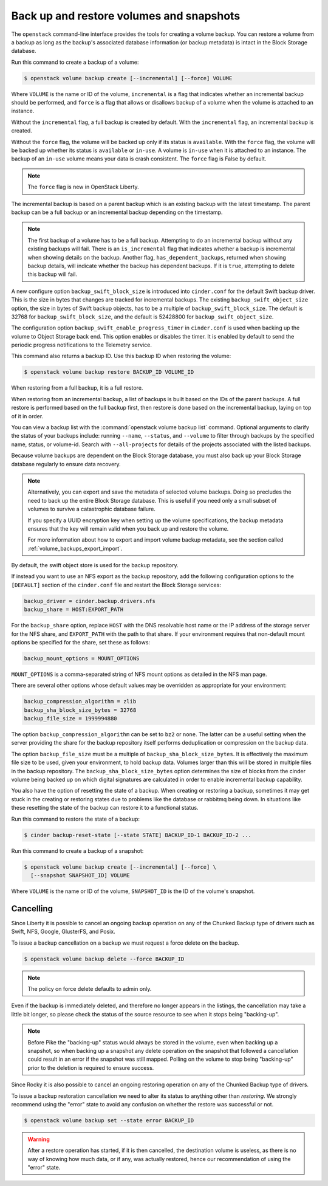 .. _volume_backups:

=========================================
Back up and restore volumes and snapshots
=========================================

The ``openstack`` command-line interface provides the tools for creating a
volume backup. You can restore a volume from a backup as long as the
backup's associated database information (or backup metadata) is intact
in the Block Storage database.

Run this command to create a backup of a volume:

.. code-block:: console

   $ openstack volume backup create [--incremental] [--force] VOLUME

Where ``VOLUME`` is the name or ID of the volume, ``incremental`` is
a flag that indicates whether an incremental backup should be performed,
and ``force`` is a flag that allows or disallows backup of a volume
when the volume is attached to an instance.

Without the ``incremental`` flag, a full backup is created by default.
With the ``incremental`` flag, an incremental backup is created.

Without the ``force`` flag, the volume will be backed up only if its
status is ``available``. With the ``force`` flag, the volume will be
backed up whether its status is ``available`` or ``in-use``. A volume
is ``in-use`` when it is attached to an instance. The backup of an
``in-use`` volume means your data is crash consistent. The ``force``
flag is False by default.

.. note::

   The ``force`` flag is new in OpenStack Liberty.

The incremental backup is based on a parent backup which is an existing
backup with the latest timestamp. The parent backup can be a full backup
or an incremental backup depending on the timestamp.


.. note::

   The first backup of a volume has to be a full backup. Attempting to do
   an incremental backup without any existing backups will fail.
   There is an ``is_incremental`` flag that indicates whether a backup is
   incremental when showing details on the backup.
   Another flag, ``has_dependent_backups``, returned when showing backup
   details, will indicate whether the backup has dependent backups.
   If it is ``true``, attempting to delete this backup will fail.

A new configure option ``backup_swift_block_size`` is introduced into
``cinder.conf`` for the default Swift backup driver. This is the size in
bytes that changes are tracked for incremental backups. The existing
``backup_swift_object_size`` option, the size in bytes of Swift backup
objects, has to be a multiple of ``backup_swift_block_size``. The default
is 32768 for ``backup_swift_block_size``, and the default is 52428800 for
``backup_swift_object_size``.

The configuration option ``backup_swift_enable_progress_timer`` in
``cinder.conf`` is used when backing up the volume to Object Storage
back end. This option enables or disables the timer. It is enabled by default
to send the periodic progress notifications to the Telemetry service.

This command also returns a backup ID. Use this backup ID when restoring
the volume:

.. code-block:: console

   $ openstack volume backup restore BACKUP_ID VOLUME_ID

When restoring from a full backup, it is a full restore.

When restoring from an incremental backup, a list of backups is built based
on the IDs of the parent backups. A full restore is performed based on the
full backup first, then restore is done based on the incremental backup,
laying on top of it in order.

You can view a backup list with the :command:`openstack volume backup list`
command. Optional arguments to clarify the status of your backups
include: running ``--name``, ``--status``, and
``--volume`` to filter through backups by the specified name,
status, or volume-id. Search with ``--all-projects`` for details of the
projects associated with the listed backups.

Because volume backups are dependent on the Block Storage database, you must
also back up your Block Storage database regularly to ensure data recovery.

.. note::

   Alternatively, you can export and save the metadata of selected volume
   backups. Doing so precludes the need to back up the entire Block Storage
   database. This is useful if you need only a small subset of volumes to
   survive a catastrophic database failure.

   If you specify a UUID encryption key when setting up the volume
   specifications, the backup metadata ensures that the key will remain valid
   when you back up and restore the volume.

   For more information about how to export and import volume backup metadata,
   see the section called :ref:`volume_backups_export_import`.

By default, the swift object store is used for the backup repository.

If instead you want to use an NFS export as the backup repository, add the
following configuration options to the ``[DEFAULT]`` section of the
``cinder.conf`` file and restart the Block Storage services:

.. code-block:: ini

   backup_driver = cinder.backup.drivers.nfs
   backup_share = HOST:EXPORT_PATH

For the ``backup_share`` option, replace ``HOST`` with the DNS resolvable
host name or the IP address of the storage server for the NFS share, and
``EXPORT_PATH`` with the path to that share. If your environment requires
that non-default mount options be specified for the share, set these as
follows:

.. code-block:: ini

   backup_mount_options = MOUNT_OPTIONS

``MOUNT_OPTIONS`` is a comma-separated string of NFS mount options as detailed
in the NFS man page.

There are several other options whose default values may be overridden as
appropriate for your environment:

.. code-block:: ini

   backup_compression_algorithm = zlib
   backup_sha_block_size_bytes = 32768
   backup_file_size = 1999994880

The option ``backup_compression_algorithm`` can be set to ``bz2`` or ``none``.
The latter can be a useful setting when the server providing the share for the
backup repository itself performs deduplication or compression on the backup
data.

The option ``backup_file_size`` must be a multiple of
``backup_sha_block_size_bytes``. It is effectively the maximum file size to be
used, given your environment, to hold backup data. Volumes larger than this
will be stored in multiple files in the backup repository. The
``backup_sha_block_size_bytes`` option determines the size of blocks from the
cinder volume being backed up on which digital signatures are calculated in
order to enable incremental backup capability.

You also have the option of resetting the state of a backup. When creating or
restoring a backup, sometimes it may get stuck in the creating or restoring
states due to problems like the database or rabbitmq being down. In situations
like these resetting the state of the backup can restore it to a functional
status.

Run this command to restore the state of a backup:

.. code-block:: console

   $ cinder backup-reset-state [--state STATE] BACKUP_ID-1 BACKUP_ID-2 ...

Run this command to create a backup of a snapshot:

.. code-block:: console

   $ openstack volume backup create [--incremental] [--force] \
     [--snapshot SNAPSHOT_ID] VOLUME

Where ``VOLUME`` is the name or ID of the volume, ``SNAPSHOT_ID`` is the ID of
the volume's snapshot.

Cancelling
----------

Since Liberty it is possible to cancel an ongoing backup operation on any of
the Chunked Backup type of drivers such as Swift, NFS, Google, GlusterFS, and
Posix.

To issue a backup cancellation on a backup we must request a force delete on
the backup.

.. code-block:: console

   $ openstack volume backup delete --force BACKUP_ID

.. note::

    The policy on force delete defaults to admin only.

Even if the backup is immediately deleted, and therefore no longer appears in
the listings, the cancellation may take a little bit longer, so please check
the status of the source resource to see when it stops being "backing-up".

.. note::

   Before Pike the "backing-up" status would always be stored in the volume,
   even when backing up a snapshot, so when backing up a snapshot any delete
   operation on the snapshot that followed a cancellation could result in an
   error if the snapshot was still mapped.  Polling on the volume to stop being
   "backing-up" prior to the deletion is required to ensure success.

Since Rocky it is also possible to cancel an ongoing restoring operation on any
of the Chunked Backup type of drivers.

To issue a backup restoration cancellation we need to alter its status to
anything other than `restoring`.  We strongly recommend using the "error" state
to avoid any confusion on whether the restore was successful or not.

.. code-block:: console

   $ openstack volume backup set --state error BACKUP_ID

.. warning::

   After a restore operation has started, if it is then cancelled, the
   destination volume is useless, as there is no way of knowing how much data,
   or if any, was actually restored, hence our recommendation of using the
   "error" state.
